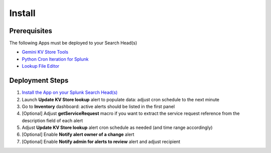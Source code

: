Install
=======

Prerequisites
#############

The following Apps must be deployed to your Search Head(s)

- `Gemini KV Store Tools <https://splunkbase.splunk.com/app/3536/>`_
- `Python Cron Iteration for Splunk <https://splunkbase.splunk.com/app/4027/>`_
- `Lookup File Editor <https://splunkbase.splunk.com/app/1724/>`_

Deployment Steps
################

1.  `Install the App on your Splunk Search Head(s) <https://docs.splunk.com/Documentation/Splunk/latest/Admin/Deployappsandadd-ons#Deployment_architectures>`_
2.  Launch **Update KV Store lookup** alert to populate data: adjust cron schedule to the next minute 
3.  Go to **Inventory** dashboard: active alerts should be listed in the first panel
4.  [Optional] Adjust **getServiceRequest** macro if you want to extract the service request reference from the description field of each alert
5.  Adjust **Update KV Store lookup** alert cron schedule as needed (and time range accordingly)
6.  [Optional] Enable **Notify alert owner of a change** alert
7.  [Optional] Enable **Notify admin for alerts to review** alert and adjust recipient
